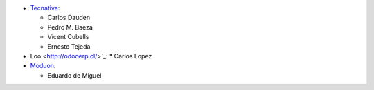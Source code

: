 * `Tecnativa <https://www.tecnativa.com>`_:

  * Carlos Dauden
  * Pedro M. Baeza
  * Vicent Cubells
  * Ernesto Tejeda

* Loo <http://odooerp.cl/>`_:
  * Carlos Lopez

* `Moduon <https://www.moduon.team>`_:

  * Eduardo de Miguel
